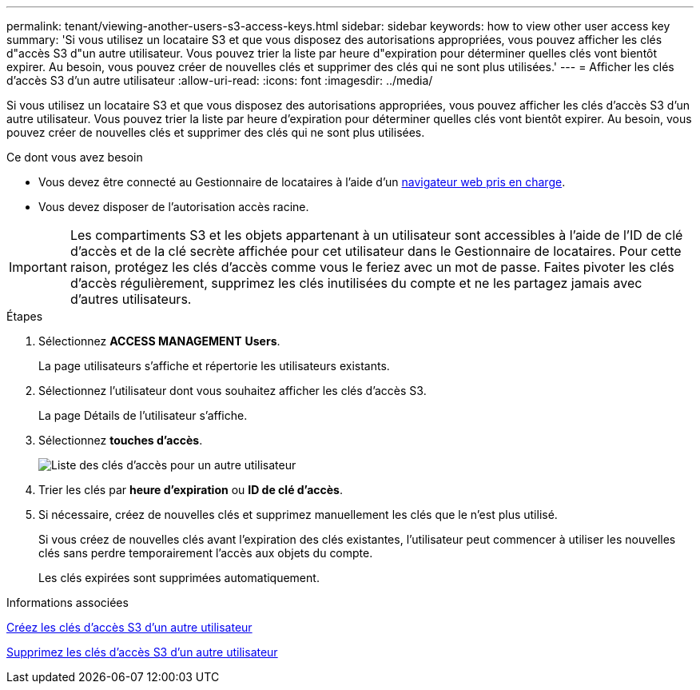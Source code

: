 ---
permalink: tenant/viewing-another-users-s3-access-keys.html 
sidebar: sidebar 
keywords: how to view other user access key 
summary: 'Si vous utilisez un locataire S3 et que vous disposez des autorisations appropriées, vous pouvez afficher les clés d"accès S3 d"un autre utilisateur. Vous pouvez trier la liste par heure d"expiration pour déterminer quelles clés vont bientôt expirer. Au besoin, vous pouvez créer de nouvelles clés et supprimer des clés qui ne sont plus utilisées.' 
---
= Afficher les clés d'accès S3 d'un autre utilisateur
:allow-uri-read: 
:icons: font
:imagesdir: ../media/


[role="lead"]
Si vous utilisez un locataire S3 et que vous disposez des autorisations appropriées, vous pouvez afficher les clés d'accès S3 d'un autre utilisateur. Vous pouvez trier la liste par heure d'expiration pour déterminer quelles clés vont bientôt expirer. Au besoin, vous pouvez créer de nouvelles clés et supprimer des clés qui ne sont plus utilisées.

.Ce dont vous avez besoin
* Vous devez être connecté au Gestionnaire de locataires à l'aide d'un xref:../admin/web-browser-requirements.adoc[navigateur web pris en charge].
* Vous devez disposer de l'autorisation accès racine.



IMPORTANT: Les compartiments S3 et les objets appartenant à un utilisateur sont accessibles à l'aide de l'ID de clé d'accès et de la clé secrète affichée pour cet utilisateur dans le Gestionnaire de locataires. Pour cette raison, protégez les clés d'accès comme vous le feriez avec un mot de passe. Faites pivoter les clés d'accès régulièrement, supprimez les clés inutilisées du compte et ne les partagez jamais avec d'autres utilisateurs.

.Étapes
. Sélectionnez *ACCESS MANAGEMENT* *Users*.
+
La page utilisateurs s'affiche et répertorie les utilisateurs existants.

. Sélectionnez l'utilisateur dont vous souhaitez afficher les clés d'accès S3.
+
La page Détails de l'utilisateur s'affiche.

. Sélectionnez *touches d'accès*.
+
image::../media/access_key_view_list_for_other_user.png[Liste des clés d'accès pour un autre utilisateur]

. Trier les clés par *heure d'expiration* ou *ID de clé d'accès*.
. Si nécessaire, créez de nouvelles clés et supprimez manuellement les clés que le n'est plus utilisé.
+
Si vous créez de nouvelles clés avant l'expiration des clés existantes, l'utilisateur peut commencer à utiliser les nouvelles clés sans perdre temporairement l'accès aux objets du compte.

+
Les clés expirées sont supprimées automatiquement.



.Informations associées
xref:creating-another-users-s3-access-keys.adoc[Créez les clés d'accès S3 d'un autre utilisateur]

xref:deleting-another-users-s3-access-keys.adoc[Supprimez les clés d'accès S3 d'un autre utilisateur]
